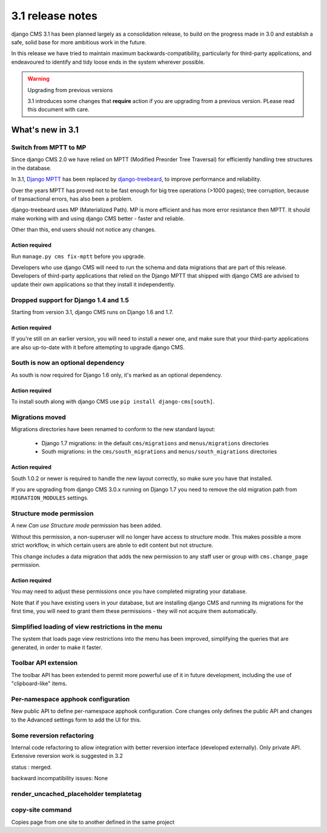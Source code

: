 .. _upgrade-to-3.1:

#################
3.1 release notes
#################

django CMS 3.1 has been planned largely as a consolidation release, to build on the progress made
in 3.0 and establish a safe, solid base for more ambitious work in the future.

In this release we have tried to maintain maximum backwards-compatibility, particularly for
third-party applications, and endeavoured to identify and tidy loose ends in the system wherever
possible.

.. warning:: Upgrading from previous versions

    3.1 introduces some changes that **require** action if you are upgrading
    from a previous version. PLease read this document with care.

*****************
What's new in 3.1
*****************

Switch from MPTT to MP
======================

Since django CMS 2.0 we have relied on MPTT (Modified Preorder Tree Traversal) for efficiently
handling tree structures in the database.

In 3.1, `Django MPTT <https://github.com/django-mptt/django-mptt>`_ has been replaced by
`django-treebeard <https://github.com/tabo/django-treebeard>`_, to improve performance and
reliability.

Over the years MPTT has proved not to be fast enough for big tree operations (>1000 pages); tree
corruption, because of transactional errors, has also been a problem.

django-treebeard uses MP (Materialized Path). MP is more efficient and has more error resistance
then MPTT. It should make working with and using django CMS better - faster and reliable.

Other than this, end users should not notice any changes.

Action required
---------------

Run ``manage.py cms fix-mptt`` before you upgrade.

Developers who use django CMS will need to run the schema and data migrations that are part of this
release. Developers of third-party applications that relied on the Django MPTT that shipped with
django CMS are advised to update their own applications so that they install it independently.

Dropped support for Django 1.4 and 1.5
======================================

Starting from version 3.1, django CMS runs on Django 1.6 and 1.7.

Action required
---------------

If you're still on an earlier version, you will need to install a newer one, and make sure that
your third-party applications are also up-to-date with it before attempting to upgrade django CMS.

South is now an optional dependency
===================================

As south is now required for Django 1.6 only, it's marked as an optional dependency.

Action required
---------------

To install south along with django CMS use ``pip install django-cms[south]``.

Migrations moved
================

Migrations directories have been renamed to conform to the new standard layout:

 * Django 1.7 migrations: in the default ``cms/migrations`` and ``menus/migrations`` directories
 * South migrations: in the ``cms/south_migrations`` and ``menus/south_migrations`` directories

Action required
---------------

South 1.0.2 or newer is required to handle the new layout correctly, so make sure you have that
installed.

If you are upgrading from django CMS 3.0.x running on Django 1.7 you need to remove the old
migration path from ``MIGRATION_MODULES`` settings.

Structure mode permission
=========================

A new *Can use Structure mode* permission has been added.

Without this permission, a non-superuser will no longer have access to structure mode. This makes
possible a more strict workflow, in which certain users are abnle to edit content but not structure.

This change includes a data migration that adds the new permission to any staff user or group with
``cms.change_page`` permission.

Action required
---------------

You may need to adjust these permissions once you have completed migrating your database.

Note that if you have existing users in your database, but are installing django CMS and running
its migrations for the first time, you will need to grant them these permissions - they will not
acquire them automatically.


Simplified loading of view restrictions in the menu
===================================================

The system that loads page view restrictions into the menu has been improved, simplifying the
queries that are generated, in order to make it faster.

Toolbar API extension
=====================

The toolbar API has been extended to permit more powerful use of it in future development, including the use of "clipboard-like" items.

Per-namespace apphook configuration
===================================

New public API to define per-namespace apphook configuration. Core changes only defines the public API and changes to the Advanced settings form to add the UI for this.

Some reversion refactoring
==========================

Internal code refactoring to allow integration with better reversion interface (developed externally). Only private API. Extensive reversion work is suggested in 3.2

status : merged.

backward incompatibility issues: None

render_uncached_placeholder templatetag
=======================================

copy-site command
=================

Copies page from one site to another defined in the same project
